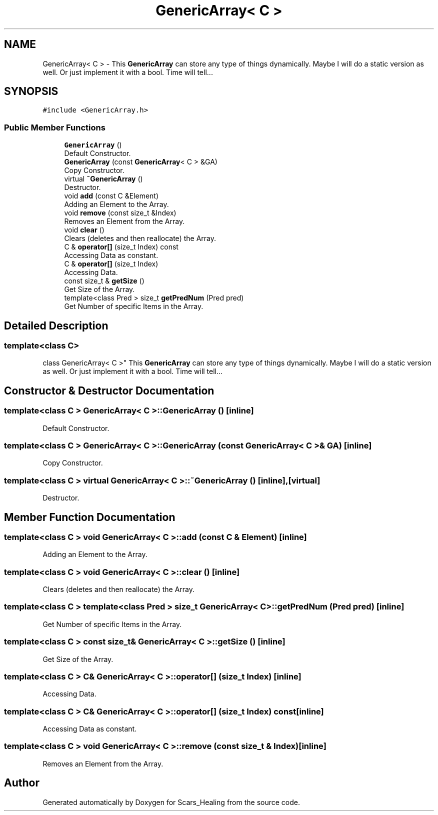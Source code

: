 .TH "GenericArray< C >" 3 "Tue May 5 2020" "Scars_Healing" \" -*- nroff -*-
.ad l
.nh
.SH NAME
GenericArray< C > \- This \fBGenericArray\fP can store any type of things dynamically\&. Maybe I will do a static version as well\&. Or just implement it with a bool\&. Time will tell\&.\&.\&.  

.SH SYNOPSIS
.br
.PP
.PP
\fC#include <GenericArray\&.h>\fP
.SS "Public Member Functions"

.in +1c
.ti -1c
.RI "\fBGenericArray\fP ()"
.br
.RI "Default Constructor\&. "
.ti -1c
.RI "\fBGenericArray\fP (const \fBGenericArray\fP< C > &GA)"
.br
.RI "Copy Constructor\&. "
.ti -1c
.RI "virtual \fB~GenericArray\fP ()"
.br
.RI "Destructor\&. "
.ti -1c
.RI "void \fBadd\fP (const C &Element)"
.br
.RI "Adding an Element to the Array\&. "
.ti -1c
.RI "void \fBremove\fP (const size_t &Index)"
.br
.RI "Removes an Element from the Array\&. "
.ti -1c
.RI "void \fBclear\fP ()"
.br
.RI "Clears (deletes and then reallocate) the Array\&. "
.ti -1c
.RI "C & \fBoperator[]\fP (size_t Index) const"
.br
.RI "Accessing Data as constant\&. "
.ti -1c
.RI "C & \fBoperator[]\fP (size_t Index)"
.br
.RI "Accessing Data\&. "
.ti -1c
.RI "const size_t & \fBgetSize\fP ()"
.br
.RI "Get Size of the Array\&. "
.ti -1c
.RI "template<class Pred > size_t \fBgetPredNum\fP (Pred pred)"
.br
.RI "Get Number of specific Items in the Array\&. "
.in -1c
.SH "Detailed Description"
.PP 

.SS "template<class C>
.br
class GenericArray< C >"
This \fBGenericArray\fP can store any type of things dynamically\&. Maybe I will do a static version as well\&. Or just implement it with a bool\&. Time will tell\&.\&.\&. 
.SH "Constructor & Destructor Documentation"
.PP 
.SS "template<class C > \fBGenericArray\fP< C >::\fBGenericArray\fP ()\fC [inline]\fP"

.PP
Default Constructor\&. 
.SS "template<class C > \fBGenericArray\fP< C >::\fBGenericArray\fP (const \fBGenericArray\fP< C > & GA)\fC [inline]\fP"

.PP
Copy Constructor\&. 
.SS "template<class C > virtual \fBGenericArray\fP< C >::~\fBGenericArray\fP ()\fC [inline]\fP, \fC [virtual]\fP"

.PP
Destructor\&. 
.SH "Member Function Documentation"
.PP 
.SS "template<class C > void \fBGenericArray\fP< C >::add (const C & Element)\fC [inline]\fP"

.PP
Adding an Element to the Array\&. 
.SS "template<class C > void \fBGenericArray\fP< C >::clear ()\fC [inline]\fP"

.PP
Clears (deletes and then reallocate) the Array\&. 
.SS "template<class C > template<class Pred > size_t \fBGenericArray\fP< C >::getPredNum (Pred pred)\fC [inline]\fP"

.PP
Get Number of specific Items in the Array\&. 
.SS "template<class C > const size_t& \fBGenericArray\fP< C >::getSize ()\fC [inline]\fP"

.PP
Get Size of the Array\&. 
.SS "template<class C > C& \fBGenericArray\fP< C >::operator[] (size_t Index)\fC [inline]\fP"

.PP
Accessing Data\&. 
.SS "template<class C > C& \fBGenericArray\fP< C >::operator[] (size_t Index) const\fC [inline]\fP"

.PP
Accessing Data as constant\&. 
.SS "template<class C > void \fBGenericArray\fP< C >::remove (const size_t & Index)\fC [inline]\fP"

.PP
Removes an Element from the Array\&. 

.SH "Author"
.PP 
Generated automatically by Doxygen for Scars_Healing from the source code\&.
